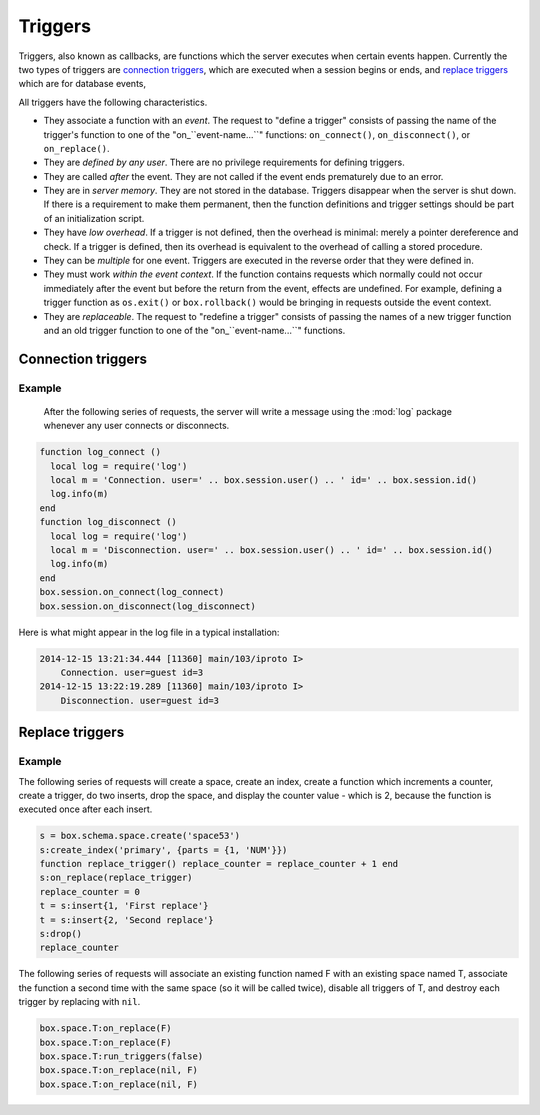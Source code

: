 .. _box-triggers:

-------------------------------------------------------------------------------
                            Triggers
-------------------------------------------------------------------------------

Triggers, also known as callbacks, are functions which the server executes when
certain events happen. Currently the two types of triggers are `connection triggers`_,
which are executed when a session begins or ends, and `replace triggers`_ which are
for database events,

All triggers have the following characteristics.

* They associate a function with an `event`. The request to "define a trigger"
  consists of passing the name of the trigger's function to one of the
  "on_``event-name...``" functions: ``on_connect()``, ``on_disconnect()``,
  or ``on_replace()``.
* They are `defined by any user`. There are no privilege requirements for defining
  triggers.
* They are called `after` the event. They are not called if the event ends
  prematurely due to an error.
* They are in `server memory`. They are not stored in the database. Triggers
  disappear when the server is shut down. If there is a requirement to make
  them permanent, then the function definitions and trigger settings should
  be part of an initialization script.
* They have `low overhead`. If a trigger is not defined, then the overhead is
  minimal: merely a pointer dereference and check. If a trigger is defined,
  then its overhead is equivalent to the overhead of calling a stored procedure.
* They can be `multiple` for one event. Triggers are executed in the reverse
  order that they were defined in.
* They must work `within the event context`. If the function contains requests
  which normally could not occur immediately after the event but before the
  return from the event, effects are undefined. For example, defining a trigger
  function as ``os.exit()`` or ``box.rollback()`` would be bringing in requests
  outside the event context.
* They are `replaceable`. The request to "redefine a trigger" consists of passing
  the names of a new trigger function and an old trigger function to one of the
  "on_``event-name...``" functions.

===========================================================
                    Connection triggers
===========================================================

.. function:: box.session.on_connect(trigger-function [, old-trigger-function-name])

    Define a trigger for execution when a new session is created due to an event
    such as :func:`console.connect`. The trigger function will be the first thing
    executed after a new session is created. If the trigger fails by raising an
    error, the error is sent to the client and the connection is closed.

    :param function trigger-function: function which will become the trigger function
    :param function old-trigger-function: existing trigger function which will be replaced by trigger-function
    :return: nil

    If the parameters are (nil, old-trigger-function), then the old trigger is deleted.

    .. code-block:: lua

        function f ()
            x = x + 1
        end
        box.session.on_connect(f)

    .. WARNING::

        If a trigger always results in an error, it may become impossible to
        connect to the server to reset it.

.. function:: box.sessio.non_disconnect(trigger-function [, old-trigger-function])

    Define a trigger for execution after a client has disconnected. If the trigger
    function causes an error, the error is logged but otherwise is ignored. The
    trigger is invoked while the session associated with the client still exists
    and can access session properties, such as box.session.id.

    :param function trigger-function: function which will become the trigger function
    :param function old-trigger-function: existing trigger function which will be replaced by trigger-function
    :return: nil

    .. code-block:: lua

        function f ()
            x = x + 1
        end
        box.session.on_disconnect(f)

~~~~~~~~~~~~~~~~~~~~~~~~~~~~~~~~~~~~~~~
            Example
~~~~~~~~~~~~~~~~~~~~~~~~~~~~~~~~~~~~~~~

    After the following series of requests, the server will write a message
    using the :mod:`log` package whenever any user connects or disconnects.

.. code-block:: lua

    function log_connect ()
      local log = require('log')
      local m = 'Connection. user=' .. box.session.user() .. ' id=' .. box.session.id()
      log.info(m)
    end
    function log_disconnect ()
      local log = require('log')
      local m = 'Disconnection. user=' .. box.session.user() .. ' id=' .. box.session.id()
      log.info(m)
    end
    box.session.on_connect(log_connect)
    box.session.on_disconnect(log_disconnect)

Here is what might appear in the log file in a typical installation:

.. code-block:: lua

    2014-12-15 13:21:34.444 [11360] main/103/iproto I>
        Connection. user=guest id=3
    2014-12-15 13:22:19.289 [11360] main/103/iproto I>
        Disconnection. user=guest id=3


===========================================================
                    Replace triggers
===========================================================

.. function:: box.space.<space-name>:on_replace(trigger-function [, old-trigger-function])

    Create a "``replace trigger``". The ``function-name`` will be executed whenever
    a ``replace()`` or ``insert()`` or ``update()`` or ``delete()`` happens to a
    tuple in ``<space-name>``.

    :param function trigger-function: function which will become the trigger function
    :param function old-trigger-function: existing trigger function which will be replaced by trigger-function
    :return: nil

    .. code-block:: lua

        function f ()
            x = x + 1
        end
        box.space.X:on_replace(f)

.. function:: box.space.<space-name>:run_triggers(true|false)

    At the time that a trigger is defined, it is automatically enabled - that
    is, it will be executed. Replace triggers can be disabled with
    ``box.space.space-name:run_triggers(false)`` and re-enabled with
    ``box.space.space-name:run_triggers(true)``.

    :return: nil

    .. code-block:: lua

        box.space.X:run_triggers(false)

~~~~~~~~~~~~~~~~~~~~~~~~~~~~~~~~~~~~~~~
            Example
~~~~~~~~~~~~~~~~~~~~~~~~~~~~~~~~~~~~~~~

The following series of requests will create a space, create an index, create
a function which increments a counter, create a trigger, do two inserts, drop
the space, and display the counter value - which is 2, because the function
is executed once after each insert.

.. code-block:: lua

    s = box.schema.space.create('space53')
    s:create_index('primary', {parts = {1, 'NUM'}})
    function replace_trigger() replace_counter = replace_counter + 1 end
    s:on_replace(replace_trigger)
    replace_counter = 0
    t = s:insert{1, 'First replace'}
    t = s:insert{2, 'Second replace'}
    s:drop()
    replace_counter

The following series of requests will associate an existing function named F
with an existing space named T, associate the function a second time with the
same space (so it will be called twice), disable all triggers of T, and destroy
each trigger by replacing with ``nil``.

.. code-block:: lua

    box.space.T:on_replace(F)
    box.space.T:on_replace(F)
    box.space.T:run_triggers(false)
    box.space.T:on_replace(nil, F)
    box.space.T:on_replace(nil, F)
